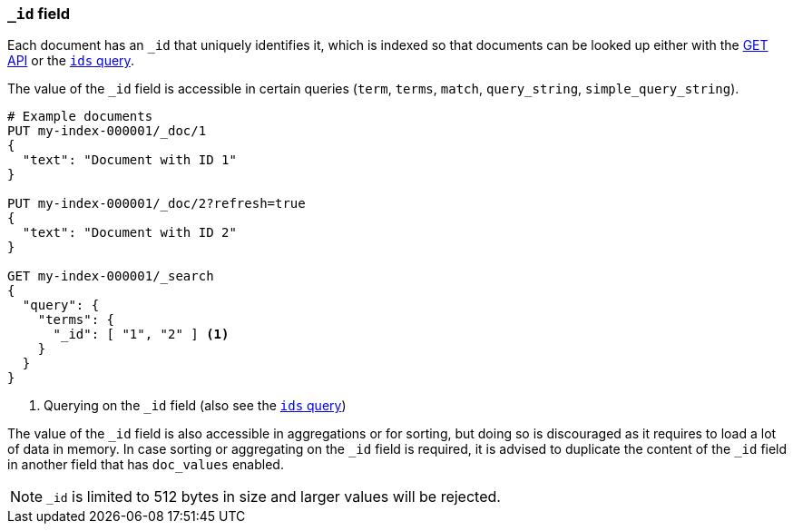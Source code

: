 [[mapping-id-field]]
=== `_id` field

Each document has an `_id` that uniquely identifies it, which is indexed
so that documents can be looked up either with the <<docs-get,GET API>> or the
<<query-dsl-ids-query,`ids` query>>.

The value of the `_id` field is accessible in certain queries (`term`,
`terms`, `match`, `query_string`, `simple_query_string`).

[source,console]
--------------------------
# Example documents
PUT my-index-000001/_doc/1
{
  "text": "Document with ID 1"
}

PUT my-index-000001/_doc/2?refresh=true
{
  "text": "Document with ID 2"
}

GET my-index-000001/_search
{
  "query": {
    "terms": {
      "_id": [ "1", "2" ] <1>
    }
  }
}
--------------------------

<1> Querying on the `_id` field (also see the <<query-dsl-ids-query,`ids` query>>)

The value of the `_id` field is also accessible in aggregations or for sorting,
but doing so is discouraged as it requires to load a lot of data in memory. In
case sorting or aggregating on the `_id` field is required, it is advised to
duplicate the content of the `_id` field in another field that has `doc_values`
enabled.


[NOTE]
==================================================
`_id` is limited to 512 bytes in size and larger values will be rejected.
==================================================
